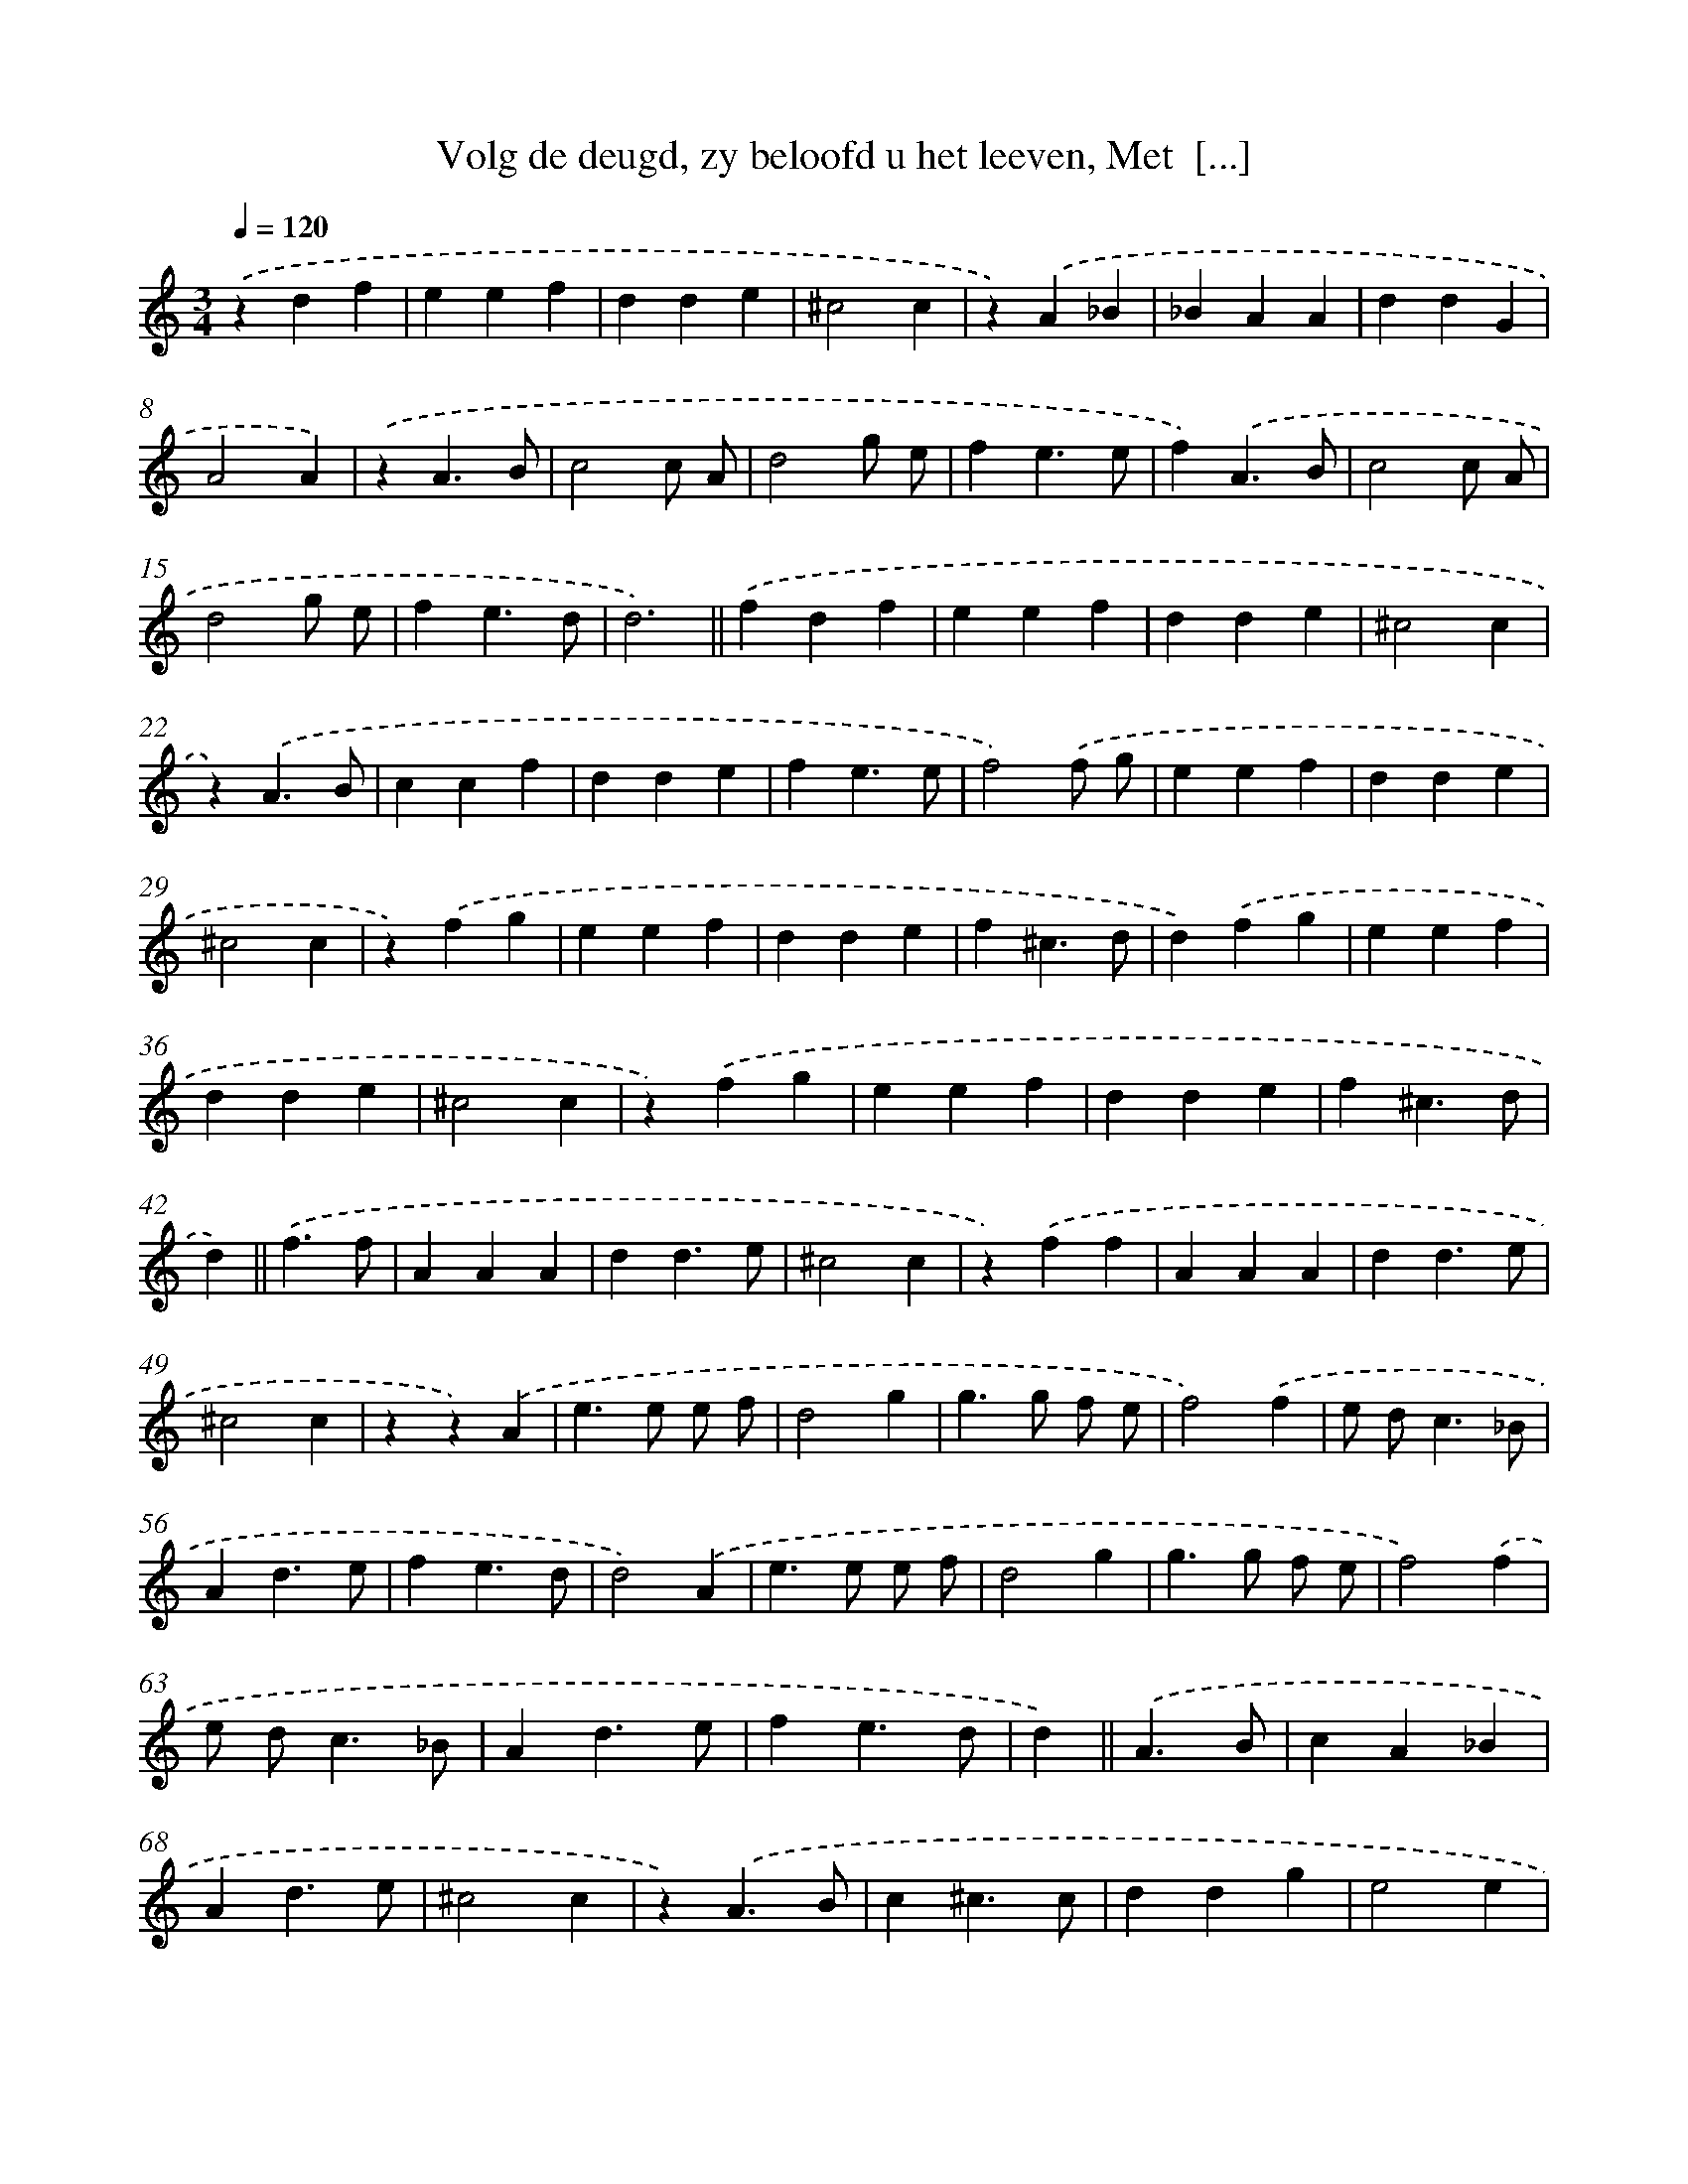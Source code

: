 X: 17252
T: Volg de deugd, zy beloofd u het leeven, Met  [...]
%%abc-version 2.0
%%abcx-abcm2ps-target-version 5.9.1 (29 Sep 2008)
%%abc-creator hum2abc beta
%%abcx-conversion-date 2018/11/01 14:38:11
%%humdrum-veritas 3273050450
%%humdrum-veritas-data 832873086
%%continueall 1
%%barnumbers 0
L: 1/4
M: 3/4
Q: 1/4=120
K: C clef=treble
.('zdf |
eef |
dde |
^c2c |
z).('A_B |
_BAA |
ddG |
A2A) |
.('zA3/B/ |
c2c/ A/ |
d2g/ e/ |
fe3/e/ |
f).('A3/B/ |
c2c/ A/ |
d2g/ e/ |
fe3/d/ |
d3) ||
.('fdf [I:setbarnb 19]|
eef |
dde |
^c2c |
z).('A3/B/ |
ccf |
dde |
fe3/e/ |
f2).('f/ g/ |
eef |
dde |
^c2c |
z).('fg |
eef |
dde |
f^c3/d/ |
d).('fg |
eef |
dde |
^c2c |
z).('fg |
eef |
dde |
f^c3/d/ |
d) ||
.('f3/f/ [I:setbarnb 43]|
AAA |
dd3/e/ |
^c2c |
z).('ff |
AAA |
dd3/e/ |
^c2c |
zz).('A |
e>e e/ f/ |
d2g |
g>g f/ e/ |
f2).('f |
e/ d<c_B/ |
Ad3/e/ |
fe3/d/ |
d2).('A |
e>e e/ f/ |
d2g |
g>g f/ e/ |
f2).('f |
e/ d<c_B/ |
Ad3/e/ |
fe3/d/ |
d) ||
.('A3/B/ [I:setbarnb 67]|
cA_B |
Ad3/e/ |
^c2c |
z).('A3/B/ |
c^c3/c/ |
ddg |
e2e |
zz).('f |
^f>f f/ f/ |
gde |
fe3/e/ |
f2).('f |
^f>f f/ f/ |
ge^c |
dd^c |
d2).('f |
^f>f f/ f/ |
gde |
fe3/e/ |
f2).('f |
^f>f f/ f/ |
ge^c |
dd^c |
d3) |]
